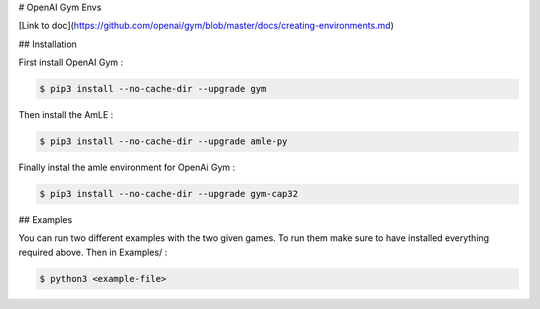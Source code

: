 # OpenAI Gym Envs

[Link to doc](https://github.com/openai/gym/blob/master/docs/creating-environments.md)

## Installation

First install OpenAI Gym :

.. code-block:: console

    $ pip3 install --no-cache-dir --upgrade gym

Then install the AmLE :

.. code-block:: console

    $ pip3 install --no-cache-dir --upgrade amle-py

Finally instal the amle environment for OpenAi Gym :

.. code-block:: console

    $ pip3 install --no-cache-dir --upgrade gym-cap32

## Examples

You can run two different examples with the two given games. To run them make sure to have installed everything required above. Then in Examples/ :

.. code-block:: console

    $ python3 <example-file>



